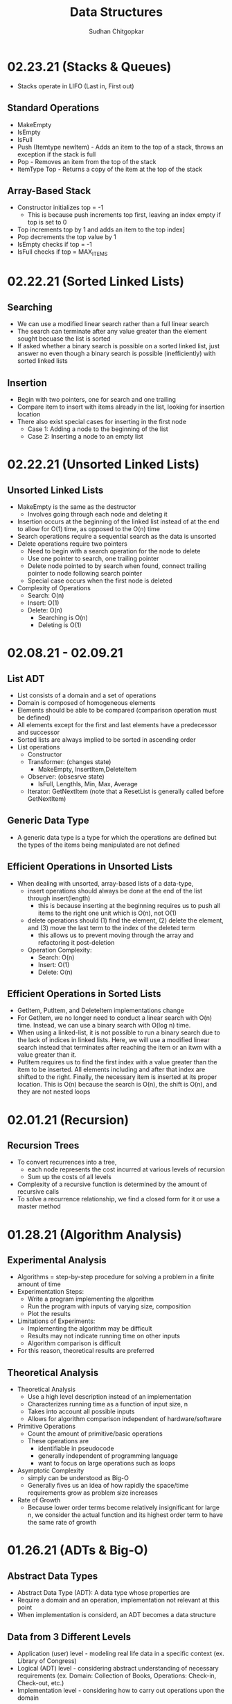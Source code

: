 #+TITLE: Data Structures
#+AUTHOR: Sudhan Chitgopkar
#+EMAIL: sudhanchitgopkar@uga.edu
#+HTML_HEAD: <link rel="stylesheet" type="text/css" href="rethink.css" />
#+OPTIONS: toc:nil num:nil html-style:nil
* 02.23.21 (Stacks & Queues)
- Stacks operate in LIFO (Last in, First out)
** Standard Operations
- MakeEmpty
- IsEmpty
- IsFull
- Push (Itemtype newItem) - Adds an item to the top of a stack, throws an exception if the stack is full
- Pop - Removes an item from the top of the stack
- ItemType Top - Returns a copy of the item at the top of the stack
** Array-Based Stack
- Constructor initializes top = -1
  - This is because push increments top first, leaving an index empty if top is set to 0
- Top increments top by 1 and adds an item to the top index]
- Pop decrements the top value by 1
- IsEmpty checks if top = -1
- IsFull checks if top = MAX_ITEMS
* 02.22.21 (Sorted Linked Lists)
** Searching
- We can use a modified linear search rather than a full linear search
- The search can terminate after any value greater than the element sought becuase the list is sorted
- If asked whether a binary search is possible on a sorted linked list, just answer no even though a binary search is possible (inefficiently) with sorted linked lists
** Insertion
- Begin with two pointers, one for search and one trailing
- Compare item to insert with items already in the list, looking for insertion location
- There also exist special cases for inserting in the first node
  - Case 1: Adding a node to the beginning of the list
  - Case 2: Inserting a node to an empty list
* 02.22.21 (Unsorted Linked Lists)
** Unsorted Linked Lists
- MakeEmpty is the same as the destructor
  - Involves going through each node and deleting it
- Insertion occurs at the beginning of the linked list instead of at the end to allow for O(1) time, as opposed to the O(n) time
- Search operations require a sequential search as the data is unsorted
- Delete operations require two pointers
  - Need to begin with a search operation for the node to delete
  - Use one pointer to search, one trailing pointer
  - Delete node pointed to by search when found, connect trailing pointer to node following search pointer
  - Special case occurs when the first node is deleted
- Complexity of Operations
  - Search: O(n)
  - Insert: O(1)
  - Delete: O(n)
    - Searching is O(n)
    - Deleting is O(1)
* 02.08.21 - 02.09.21
** List ADT
- List consists of a domain and a set of operations
- Domain is composed of homogeneous elements
- Elements should be able to be compared (comparison operation must be defined)
- All elements except for the first and last elements have a predecessor and successor
- Sorted lists are always implied to be sorted in ascending order
- List operations
  - Constructor
  - Transformer: (changes state)
    - MakeEmpty, InsertItem,DeleteItem
  - Observer: (obsesrve state)
    - IsFull, LengthIs, Min, Max, Average
  - Iterator: GetNextItem (note that a ResetList is generally called before GetNextItem)
** Generic Data Type
- A generic data type is a type for which the operations are defined but the types of the items being manipulated are not defined
** Efficient Operations in Unsorted Lists
- When dealing with unsorted, array-based lists of a data-type,
  - insert operations should always be done at the end of the list through insert(length)
    - this is because inserting at the beginning requires us to push all items to the right one unit which is O(n), not O(1)
  - delete operations should (1) find the element, (2) delete the element, and (3) move the last term to the index of the deleted term
    - this allows us to prevent moving through the array and refactoring it post-deletion
 - Operation Complexity:
   - Search: O(n)
   - Insert: O(1)
   - Delete: O(n)
** Efficient Operations in Sorted Lists
- GetItem, PutItem, and DeleteItem implementations change
- For GetItem, we no longer need to conduct a linear search with O(n) time. Instead, we can use a binary search with O(log n) time.
- When using a linked-list, it is not possible to run a binary search due to the lack of indices in linked lists. Here, we will use a modified linear search instead that terminates after reaching the item or an itwm with a value greater than it.
- PutItem requires us to find the first index with a value greater than the item to be inserted. All elements including and after that index are shifted to the right. Finally, the necessary item is inserted at its proper location. This is O(n) because the search is O(n), the shift is O(n), and they are not nested loops
* 02.01.21 (Recursion)
** Recursion Trees
- To convert recurrences into a tree,
  - each node represents the cost incurred at various levels of recursion
  - Sum up the costs of all levels
- Complexity of a recursive function is determined by the amount of recursive calls
- To solve a recurrence relationship, we find a closed form for it or use a master method
* 01.28.21 (Algorithm Analysis)
** Experimental Analysis
- Algorithms = step-by-step procedure for solving a problem in a finite amount of time
- Experimentation Steps:
  - Write a program implementing the algorithm
  - Run the program with inputs of varying size, composition
  - Plot the results
- Limitations of Experiments:
  - Implementing the algorithm may be difficult
  - Results may not indicate running time on other inputs
  - Algorithm comparison is difficult
- For this reason, theoretical results are preferred
** Theoretical Analysis
- Theoretical Analysis
  - Use a high level description instead of an implementation
  - Characterizes running time as a function of input size, n
  - Takes into account all possible inputs
  - Allows for algorithm comparison independent of hardware/software
- Primitive Operations
  - Count the amount of primitive/basic operations
  - These operations are
    - identifiable in pseudocode
    - generally independent of programming language
    - want to focus on large operations such as loops
- Asymptotic Complexity
  - simply can be understood as Big-O
  - Generally fives us an idea of how rapidly the space/time requirements grow as problem size increases
- Rate of Growth
  - Because lower order terms become relatively insignificant for large n, we consider the actual function and its highest order term to have the same rate of growth
* 01.26.21 (ADTs & Big-O)
** Abstract Data Types
- Abstract Data Type (ADT): A data type whose properties are
- Require a domain and an operation, implementation not relevant at this point
- When implementation is considerd, an ADT becomes a data structure
** Data from 3 Different Levels
- Application (user) level - modeling real life data in a specific context (ex. Library of Congress)
- Logical (ADT) level - considering abstract understanding of necessary requirements (ex. Domain: Collection of Books, Operations: Check-in, Check-out, etc.)
- Implementation level - considering how to carry out operations upon the domain
** Basic Types of ADT Operations
- Constructor - creates a new instance of an ADT
- Transformer - changes the state of one or more of the data values of an instance
- Observer - allows us to observe the state of 1+ data value without changing them
- Iterator - allows us to process all the components in a data structure sequentially
** Composite Data Type
- Composite data types are types which
  - Store a collection of individual data components under one variable name
  - Allow the individual data components to be accessed
- Examples include arrays and classes
** Accessing Functions
- Accessing fucntions give the position of className[Index]
- Address(Index) = BaseAddress + Index * SizeOfElement
- Consider a base address of 6000 with a constant element size of 1 byte. Find the address of the 10th cell of this array.
  - 6000 + (10 * 1) = 6010;
** Order of Magnitude of a Function
- Order of magnitude (Big-O notation) expresses computing time of a problem as the term in a function that increases the most rapodly relative to the size of the problem
- Consider two algorithms, A and B. They are both used to solve the same class of problems.
  - A has time complexity 5,000n
  - B has time complexity 1.1^{n}
- Here, A is more efficient because it is linear, rather than exponential - which is preferable for large n
- Order of growth and time complexity are inverses (larger growth rate = slower time to execute)
- All functions are monotonic (continue increasing indefinitely)
* 01.25.21 (File I/O)
- File I/O ex.
 #+BEGIN_SRC cpp
#include <fstream>

int main () {
  //opens file
  ifstream inClientFile("clients.dat", ios::in);

  //exits if file can't be opened
  if (!inClientFile) {
    cerr << "File could not be opened" << endl;
    exit(1);
  } //if

  //var declarations
  int account;
  string name;
  double balance;

 // displays each record in the file
 while (inClientFile >> account >> name >> balance) {
   outputLine(account,name,balance);
 } //while

}
  #+END_SRC
* 01.25.21 (C++ Ch. 9)
** Pass by Reference
- When dealing with very large objects, don't pass by copy due to the large overhead of copying. Instead, pass by reference
- When passing by reference, use const if you don't want to modify the data members
** Destructors
- Name of destructor is className~
- Called implicitly when an object is destroyed
- Takes no parameters, returns no value
- No return type allowed in signature, not even void
- Only one destructor allowed per class
- Must be public
- Destructors are called once a variable exits its scope
- Static variables are destroyed after local variables, with global variables destroyed last
- Objects are also destroyed in reverse order from their construction
** Const Objects
- const objects must use const methods only
- non-const objects may use both non-const and const methods
* 01.21.21 (C++ Ch. 9)
** Encapsulation
- Header files should not contain source code, it should only include prototypes in order to ensure proper information-hiding
- Source code should be placed in a different cpp file, which pulls from the prototypes in the header file
** Include Guards
- Consider the following classes: Student, Course, and Main
  - Student uses Course
  - Main uses Student and Course
  - The main method would then look like:
  #+BEGIN_SRC cpp
  #include "student.h"
  #include "course.h"
  #+END_SRC
  - student.h compiles properly, but an error is thrown when course.h tries to be included because it has already been included through Student.
  - To fix this, use header guards, as follows:
  #+BEGIN_SRC cpp
  #ifndef FILENAME_H
  #define FILENAME_H
  #+END_SRC
- Include guards ensure that a prototype is not defined twice
- The header guard should be put in header files that are used in multiple places
** Writing Classes
- Begin by including the necessary header file
- All methods and constructors must be preceded by the header file name and the scope resolution operator (::)
** Constructors & Default Constructors
- Constructors can call other methods and do data-checking
- Constructors can be called explicit with multiple parameters when the parameters are impossible to typecast, as follows:
#+BEGIN_SRC cpp
int main () {
  explicit Time t (x = 0, y = 0, z = 0);
} //main
#+END_SRC
* 01.21.21 (C++ Ch. 3)
** Objects and Object Sizes
- An objects size will always be the sum of its data members. The size will not be affected by any methods that are called upon it.
- Because of this, objects can quickly become very large in size.
** UML Diagrams
- Classes are listed as individual boxes
  - top box = class name
  - middle compartment = data members : data type
  - bottom compartment - methods and parameters
    - - = private
    - + = public
    - # = protected
** Constructors
- Explicit constructors can be used to prevent implicit typecasting, as seen below:
#+BEGIN_SRC cpp
class Student {
  Student (int s) {

  } //constructor
} //Student

int main () {
  Student s {15}; //allowed, completes correctly
  Student c {'C'}; //typecasts automatically, should not occur
  //Note, () can be used in place of {} to construct objects
}
#+END_SRC

- Ex. list initialization with an explicit constructor
#+BEGIN_SRC cpp
explicit Account (std::string accountName) //explicit constructor
  : name{accountName} {
  //insert constructor code here
  }
#+END_SRC
* 01.19.21 (C++ Ch. 3)
A look at class creation
#+BEGIN_SRC cpp
#include <iostream>
using namespace std;

//defining the class
class GradeBook {
  //holds all public vars, functions
  public:
  //public function
  void displayMessage() {
    cout << "Welcome to your Gradebook" << endl;
  } //displayMesage
} //GradeBook

//main method
int main () {
  //creates a GradeBook object
  GradeBook myGradeBook;
  //calls above created function on object
  myGradeBook.displayMessage();
}
#+END_SRC

- Class functions and vars are, by default, private. The public keyword must be used to denote any public parts of a class.

- Move implementations to a header file for use in main methods while separating out each file.

- When using header files, use quotation marks around them to indicate that they're a file on your machine. Use angle brackets around things to include form the C std lib.

- The purpose of const functions is to prevent the function from modifying the values of data members or objects.

* 01.19.21 (C++ Ch. 2)
A look at some basic C++ code
#+BEGIN_SRC cpp
#include <iostream> //enables program to output data

//main function begins program execution
int main () {
  //cout currently a function as a part of the std namespace
  std::cout << "Welcome to C++!\n";
  //above << is an insertion operator, overloaded from the bitwise left-shift

  return 0;
}
#+END_SRC

A look at some higher level C++ code
#+BEGIN_SRC cpp
#include <iostream>

int main () {

  int num1{0}; //list initialization
  int num2 = 0; //regular initialization
 //No difference between list & regular initializtion with primitive types.
 //List initialization should be used for UDTs.

  int sum{0}

  std::cin >> num1;
  std::cin >> num2;

  sum = num1 + num2;

  std::cout << sum << std::endl;
  //endl is helpful because it flushes the buffer
  //newline character does not
  return 0;
}
#+END_SRC

A look at a common mistake
#+BEGIN_SRC cpp
#include <iostream>

int main () {
  int x {5};

  if(x > 10); {
    std::cout << x "> 10" << std::endl;
  }
  //still prints output because of semicolon after if statement

  return 0;
}
#+END_SRC
